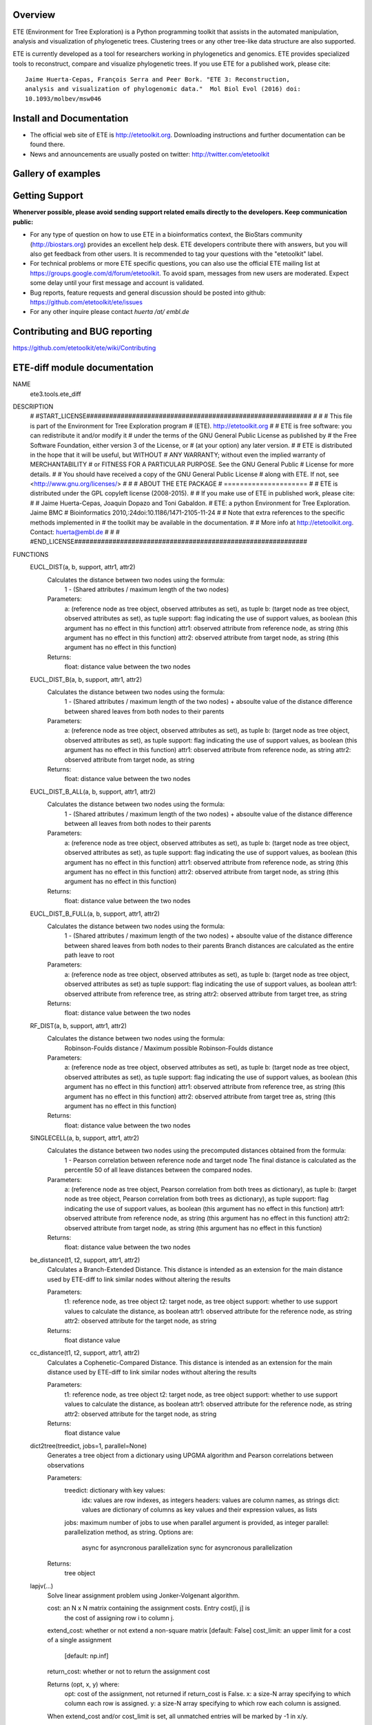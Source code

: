 .. image:: https://travis-ci.org/etetoolkit/ete.svg?branch=master
   :target: https://travis-ci.org/etetoolkit/ete

.. image:: https://badges.gitter.im/Join%20Chat.svg
   :alt: Join the chat at https://gitter.im/jhcepas/ete
   :target: https://gitter.im/jhcepas/ete?utm_source=badge&utm_medium=badge&utm_campaign=pr-badge&utm_content=badge 

..
   .. image:: https://coveralls.io/repos/jhcepas/ete/badge.png

Overview
-----------

ETE (Environment for Tree Exploration) is a Python programming toolkit that
assists in the automated manipulation, analysis and visualization of
phylogenetic trees. Clustering trees or any other tree-like data structure are
also supported.

ETE is currently developed as a tool for researchers working in phylogenetics
and genomics. ETE provides specialized tools to reconstruct, compare and visualize
phylogenetic trees. If you use ETE for a published work, please cite:

::

   Jaime Huerta-Cepas, François Serra and Peer Bork. "ETE 3: Reconstruction,
   analysis and visualization of phylogenomic data."  Mol Biol Evol (2016) doi:
   10.1093/molbev/msw046

Install and Documentation
-----------------------------

- The official web site of ETE is http://etetoolkit.org. Downloading
  instructions and further documentation can be found there.

- News and announcements are usually posted on twitter:
  http://twitter.com/etetoolkit

Gallery of examples
--------------------
  
.. image:: https://raw.githubusercontent.com/jhcepas/ete/master/sdoc/gallery.png
   :width: 600
  
Getting Support
------------------
**Whenerver possible, please avoid sending support related emails directly to
the developers. Keep communication public:**

- For any type of question on how to use ETE in a bioinformatics context, the
  BioStars community (http://biostars.org) provides an excellent help desk. ETE
  developers contribute there with answers, but you will also get feedback from
  other users. It is recommended to tag your questions with the "etetoolkit"
  label.

- For technical problems or more ETE specific questions, you can also use the
  official ETE mailing list at https://groups.google.com/d/forum/etetoolkit. To
  avoid spam, messages from new users are moderated. Expect some delay until
  your first message and account is validated.

- Bug reports, feature requests and general discussion should be posted into github:
  https://github.com/etetoolkit/ete/issues

- For any other inquire please contact *huerta /at/ embl.de*
   

Contributing and BUG reporting
---------------------------------
https://github.com/etetoolkit/ete/wiki/Contributing

ETE-diff module documentation
---------------------------------
NAME
    ete3.tools.ete_diff

DESCRIPTION
    # #START_LICENSE###########################################################
    #
    #
    # This file is part of the Environment for Tree Exploration program
    # (ETE).  http://etetoolkit.org
    #
    # ETE is free software: you can redistribute it and/or modify it
    # under the terms of the GNU General Public License as published by
    # the Free Software Foundation, either version 3 of the License, or
    # (at your option) any later version.
    #
    # ETE is distributed in the hope that it will be useful, but WITHOUT
    # ANY WARRANTY; without even the implied warranty of MERCHANTABILITY
    # or FITNESS FOR A PARTICULAR PURPOSE.  See the GNU General Public
    # License for more details.
    #
    # You should have received a copy of the GNU General Public License
    # along with ETE.  If not, see <http://www.gnu.org/licenses/>
    #
    #
    #                     ABOUT THE ETE PACKAGE
    #                     =====================
    #
    # ETE is distributed under the GPL copyleft license (2008-2015).
    #
    # If you make use of ETE in published work, please cite:
    #
    # Jaime Huerta-Cepas, Joaquin Dopazo and Toni Gabaldon.
    # ETE: a python Environment for Tree Exploration. Jaime BMC
    # Bioinformatics 2010,:24doi:10.1186/1471-2105-11-24
    #
    # Note that extra references to the specific methods implemented in
    # the toolkit may be available in the documentation.
    #
    # More info at http://etetoolkit.org. Contact: huerta@embl.de
    #
    #
    # #END_LICENSE#############################################################

FUNCTIONS
    EUCL_DIST(a, b, support, attr1, attr2)
        Calculates the distance between two nodes using the formula:
            1 - (Shared attributes / maximum length of the two nodes)
        
        Parameters:
            a:  (reference node as tree object, observed attributes as set), as tuple
            b:  (target node as tree object, observed attributes as set), as tuple
            support:  flag indicating the use of support values, as boolean (this argument has no effect in this function)
            attr1:  observed attribute from reference node, as string (this argument has no effect in this function)
            attr2:  observed attribute from target node, as string (this argument has no effect in this function)
        
        Returns:
            float: distance value between the two nodes
    
    EUCL_DIST_B(a, b, support, attr1, attr2)
        Calculates the distance between two nodes using the formula:
            1 - (Shared attributes / maximum length of the two nodes) + absoulte value of the distance difference between shared leaves from both nodes to their parents
        
        Parameters:
            a:  (reference node as tree object, observed attributes as set), as tuple
            b:  (target node as tree object, observed attributes as set), as tuple
            support:  flag indicating the use of support values, as boolean (this argument has no effect in this function)
            attr1:  observed attribute from reference node, as string
            attr2:  observed attribute from target node, as string
        
        Returns:
            float: distance value between the two nodes
    
    EUCL_DIST_B_ALL(a, b, support, attr1, attr2)
        Calculates the distance between two nodes using the formula:
            1 - (Shared attributes / maximum length of the two nodes) + absoulte value of the distance difference between all leaves from both nodes to their parents
        
        Parameters:
            a:  (reference node as tree object, observed attributes as set), as tuple
            b:  (target node as tree object, observed attributes as set), as tuple
            support:  flag indicating the use of support values, as boolean (this argument has no effect in this function)
            attr1:  observed attribute from reference node, as string (this argument has no effect in this function)
            attr2:  observed attribute from target node, as string (this argument has no effect in this function)
        
        Returns:
            float: distance value between the two nodes
    
    EUCL_DIST_B_FULL(a, b, support, attr1, attr2)
        Calculates the distance between two nodes using the formula:
            1 - (Shared attributes / maximum length of the two nodes) + absoulte value of the distance difference between shared leaves from both nodes to their parents
            Branch distances are calculated as the entire path leave to root
        
        Parameters:
            a:  (reference node as tree object, observed attributes as set), as tuple
            b:  (target node as tree object, observed attributes as set) as tuple
            support:  flag indicating the use of support values, as boolean
            attr1:  observed attribute from reference tree, as string
            attr2:  observed attribute from target tree, as string
        
        Returns:
            float: distance value between the two nodes
    
    RF_DIST(a, b, support, attr1, attr2)
        Calculates the distance between two nodes using the formula:
            Robinson-Foulds distance / Maximum possible Robinson-Foulds distance
        
        Parameters:
            a:  (reference node as tree object, observed attributes as set), as tuple
            b:  (target node as tree object, observed attributes as set), as tuple
            support:  flag indicating the use of support values, as boolean (this argument has no effect in this function)
            attr1:  observed attribute from reference tree, as string (this argument has no effect in this function)
            attr2:  observed attribute from target tree as, string (this argument has no effect in this function)
        
        Returns:
            float: distance value between the two nodes
    
    SINGLECELL(a, b, support, attr1, attr2)
        Calculates the distance between two nodes using the precomputed distances obtained from the formula: 
            1 - Pearson correlation between reference node and target node
            The final distance is calculated as the percentile 50 of all leave distances between the compared nodes.
        
        
        Parameters:
            a:  (reference node as tree object, Pearson correlation from both trees as dictionary), as tuple
            b:  (target node as tree object, Pearson correlation from both trees as dictionary), as tuple
            support:  flag indicating the use of support values, as boolean (this argument has no effect in this function)
            attr1:  observed attribute from reference node, as string (this argument has no effect in this function)
            attr2:  observed attribute from target node, as string (this argument has no effect in this function)
        
        Returns:
            float: distance value between the two nodes
    
    be_distance(t1, t2, support, attr1, attr2)
        Calculates a Branch-Extended Distance. 
        This distance is intended as an extension for the main distance used by ETE-diff to link similar nodes without altering the results
        
        Parameters:
            t1: reference node, as tree object
            t2: target node, as tree object
            support: whether to use support values to calculate the distance, as boolean
            attr1: observed attribute for the reference node, as string
            attr2: observed attribute for the target node, as string
           
        Returns:
            float distance value
    
    cc_distance(t1, t2, support, attr1, attr2)
        Calculates a Cophenetic-Compared Distance. 
        This distance is intended as an extension for the main distance used by ETE-diff to link similar nodes without altering the results
        
        Parameters:
            t1: reference node, as tree object
            t2: target node, as tree object
            support: whether to use support values to calculate the distance, as boolean
            attr1: observed attribute for the reference node, as string
            attr2: observed attribute for the target node, as string
           
        Returns:
            float distance value
    
    dict2tree(treedict, jobs=1, parallel=None)
        Generates a tree object from a dictionary using UPGMA algorithm and Pearson correlations between observations
        
        Parameters:
            treedict: dictionary with key values:
                idx: values are row indexes, as integers
                headers: values are column names, as strings
                dict: values are dictionary of columns as key values and their expression values, as lists
            jobs: maximum number of jobs to use when parallel argument is provided, as integer
            parallel: parallelization method, as string. Options are:
                async for asyncronous parallelization
                sync for asyncronous parallelization
        
        Returns:
            tree object
    
    lapjv(...)
        Solve linear assignment problem using Jonker-Volgenant algorithm.
        
        cost: an N x N matrix containing the assignment costs. Entry cost[i, j] is
          the cost of assigning row i to column j.
        extend_cost: whether or not extend a non-square matrix [default: False]
        cost_limit: an upper limit for a cost of a single assignment
                    [default: np.inf]
        return_cost: whether or not to return the assignment cost
        
        Returns (opt, x, y) where:
          opt: cost of the assignment, not returned if return_cost is False.
          x: a size-N array specifying to which column each row is assigned.
          y: a size-N array specifying to which row each column is assigned.
        
        When extend_cost and/or cost_limit is set, all unmatched entries will be
        marked by -1 in x/y.
    
    load_matrix(file, separator)
        Digests files containing a expression matrix and translates it to a dictionary
        
        Parameters:
            file: expression matrix filename, as string
            separator: Column separator, as string
        
        Returns:
            dictionary with key values:
                idx: values are row indexes, as integers
                headers: values are column names, as strings
                dict: values are dictionary of columns as key values and their expression values, as lists
    
    pearson_corr(rdict, tdict)
        Generates a dictionary of precomputed pearson correlations for all observations of two trees
        
        Parameters:
            rdict: dictionary with key values:
                idx: values are row indexes as integers
                headers: values are column names as strings
                dict: values are dictionary of columns as key values and their expression values as lists
            tdict: dictionary with key values:
                idx: values are row indexes as integers
                headers: Values are column names as strings
                dict: values are dictionary of columns as key values and their expression values as lists
           
        Returns:
            Dictionary of pearson correlations formed by sub dictionaries. 
            Each value is accessed introducing the reference observation as first key and the target observation as second key
                (e.g. dictionary['reference_observation']['target_observation'])
    
    populate_args(diff_args_p)
        Loads arguments on the argument parser object used by ETE wrapper module
        
        Parameters:
            argument parser object for ETE-diff module
        
        Returns:
            None
    
    run(args)
        Carries ETE wrapper workflow when ETE-diff is called from command line and prints selected report on terminal
        
        Parameters:
            argument parser object for ETE-diff module
        
        Returns:
            None
    
    sepstring(items, sep=', ')
    
    show_difftable(difftable, extended=False)
        Generates a table report from the result of treediff function
        
        Parameters:
            difftable: list where each entry contains a list with:
                distance, as float
                extended distance, as float (-1 if not calculated)
                observed attributes on reference node, as set
                observed attributes on target node, as set
                observed attributes disfferent between both nodes, as set
                reference node, as tree object
                target node, as tree object
            extended: whether to show extended distance in final report, as boolean
        
           
        Returns:
            Table report of treediff function, as string
    
    show_difftable_SCA(difftable, extended=False)
        Generates a table report from the result variant of treediff function for the Single Cell Analysis 
        
        Parameters:
            difftable: list where each entry contains a list with:
                distance, as float
                extended distance, as float (-1 if not calculated)
                observed attributes on reference node, as set
                observed attributes on target node, as set
                observed attributes disfferent between both nodes, as set
                reference node, as tree object
                target node, as tree object
            extended: whether to show extended distance in final report, as boolean
        
           
        Returns:
            Table report of treediff function, as string
    
    show_difftable_summary(difftable, rf=-1, rf_max=-1, extended=None)
        Generates a summary report from the result of treediff function and the Robinson-Foulds distance between two trees
        
        Parameters:
            difftable: list where each entry contains a list with:
                distance, as float
                extended distance, as float (-1 if not calculated)
                observed attributes on reference node, as set
                observed attributes on target node, as set
                observed attributes disfferent between both nodes, as set
                reference node, as tree object
                target node, as tree object
            rf: Robinson-Foulds distance for reference and target tree, as float
            rf_max: maximum Robinson-Foulds distance for reference and target tree, as float
            extended: whether to show extended distance in final report, as boolean
        
           
        Returns:
            Summary report of treediff function and robinson_foulds method, as string
    
    show_difftable_summary_SCA(difftable, rf=-1, rf_max=-1, extended=None)
        Generates a summary report variant from the result of treediff function and the Robinson-Foulds distance between two trees for the Single Cell Analysis 
        
        Parameters:
            difftable: list where each entry contains a list with:
                distance, as float
                extended distance, as float (-1 if not calculated)
                observed attributes on reference node, as set
                observed attributes on target node, as set
                observed attributes disfferent between both nodes, as set
                reference node, as tree object
                target node, as tree object
            rf: Robinson-Foulds distance for reference and target tree, as float
            rf_max: maximum Robinson-Foulds distance for reference and target tree, as float
            extended: whether to show extended distance in final report, as boolean
        
           
        Returns:
            Summary report of treediff function and robinson_foulds method, as string
    
    show_difftable_tab(difftable, extended=None)
        Generates a tabulated table report from the result of treediff function
        
        Parameters:
            difftable: list where each entry contains a list with:
                distance, as float
                extended distance, as float (-1 if not calculated)
                observed attributes on reference node, as set
                observed attributes on target node, as set
                observed attributes disfferent between both nodes, as set
                reference node, as tree object
                target node, as tree object
            extended: whether to show extended distance in final report, as boolean
        
           
        Returns:
            Tabulated table report of treediff function, as string
    
    show_difftable_tab_SCA(difftable, extended=None)
        Generates a tabulated table report variant from the result of treediff function for the Single Cell Analysis
        
        Parameters:
            difftable: list where each entry contains a list with:
                distance, as float
                extended distance, as float (-1 if not calculated)
                observed attributes on reference node, as set
                observed attributes on target node, as set
                observed attributes disfferent between both nodes, as set
                reference node, as tree object
                target node, as tree object
            extended: whether to show extended distance in final report, as boolean
        
           
        Returns:
            Table report of treediff function, as string
    
    show_difftable_topo(difftable, attr1, attr2, usecolor=False, extended=None)
        Generates a topology table report from the result of treediff function
        
        Parameters:
            difftable: list where each entry contains a list with:
                distance, as float
                extended distance, as float (-1 if not calculated)
                observed attributes on reference node, as set
                observed attributes on target node, as set
                observed attributes disfferent between both nodes, as set
                reference node, as tree object
                target node, as tree object
            attr1: observed attribute from the reference tree, as string
            attr2: observed attribute from the target tree, as string
            extended: whether to show extended distance in final report, as boolean
        
           
        Returns:
            Topology table report of treediff function, as string
    
    show_difftable_topo_SCA(difftable, attr1, attr2, usecolor=False, extended=None)
        Generates a topology table report from the result of treediff function for the Single Cell Analysis
        
        Parameters:
            difftable: list where each entry contains a list with:
                distance, as float
                extended distance, as float (-1 if not calculated)
                observed attributes on reference node, as set
                observed attributes on target node, as set
                observed attributes disfferent between both nodes, as set
                reference node, as tree object
                target node, as tree object
            attr1: observed attribute from the reference tree, as string
            attr2: observed attribute from the target tree, as string
            extended: whether to show extended distance in final report, as boolean
        
           
        Returns:
            Topology table report of treediff function, as string
    
    tree_from_matrix(matrix, sep=',', dictionary=False, jobs=1, parallel=None)
        Wrapps a tree object recontruction using load_matrix and dict2tree functions
        
        Parameters:
            matrix: expression matrix filename, as string
            sep: column separator, as string
            dictionary: whether to return source dictionary used to generate the tree object, as boolean
            jobs: maximum number of jobs to use when parallel argument is provided, as integer
            parallel: parallelization method, as string. Options are:
                async for asyncronous parallelization
                sync for asyncronous parallelization
           
        Returns:
            tree object
    
    treediff(t1, t2, attr1='name', attr2='name', dist_fn=<function EUCL_DIST at 0x7f04f01e8048>, support=False, reduce_matrix=False, extended=None, jobs=1, parallel=None)
        Main function of ETE-diff module.
        Compares two trees and returns a list of differences for each node from the reference tree
        
        Parameters:
            t1: reference tree, as tree object
            t2: target tree, as tree object
            attr1: observed attribute for the reference node, as string
            attr2: observed attribute for the target node, as string
            dist_fn: distance function that will be used to calculate the distances between nodes, as python function
            support: whether to use support values for the different calculations, as boolean
            reduce_matrix: whether to reduce the distances matrix removing columns and rows where observations equal to 0 (perfect matches) are found, as boolean
            extended: whether to use an extension function, as python function
            jobs: maximum number of parallel jobs to use if parallel argument is given, as integer
            parallel: parallelization method, as string. Options are:
                async for asyncronous parallelization
                sync for asyncronous parallelization
        
           
        Returns:
            list where each entry contains a list with:
                distance, as float
                extended distance, as float (-1 if not calculated)
                observed attributes on reference node, as set
                observed attributes on target node, as set
                observed attributes disfferent between both nodes, as set
                reference node, as tree object
                target node, as tree object

DATA
    DESC = ''
    absolute_import = _Feature((2, 5, 0, 'alpha', 1), (3, 0, 0, 'alpha', 0...
    log = <Logger main (NOTSET)>
    print_function = _Feature((2, 6, 0, 'alpha', 2), (3, 0, 0, 'alpha', 0)...
  


